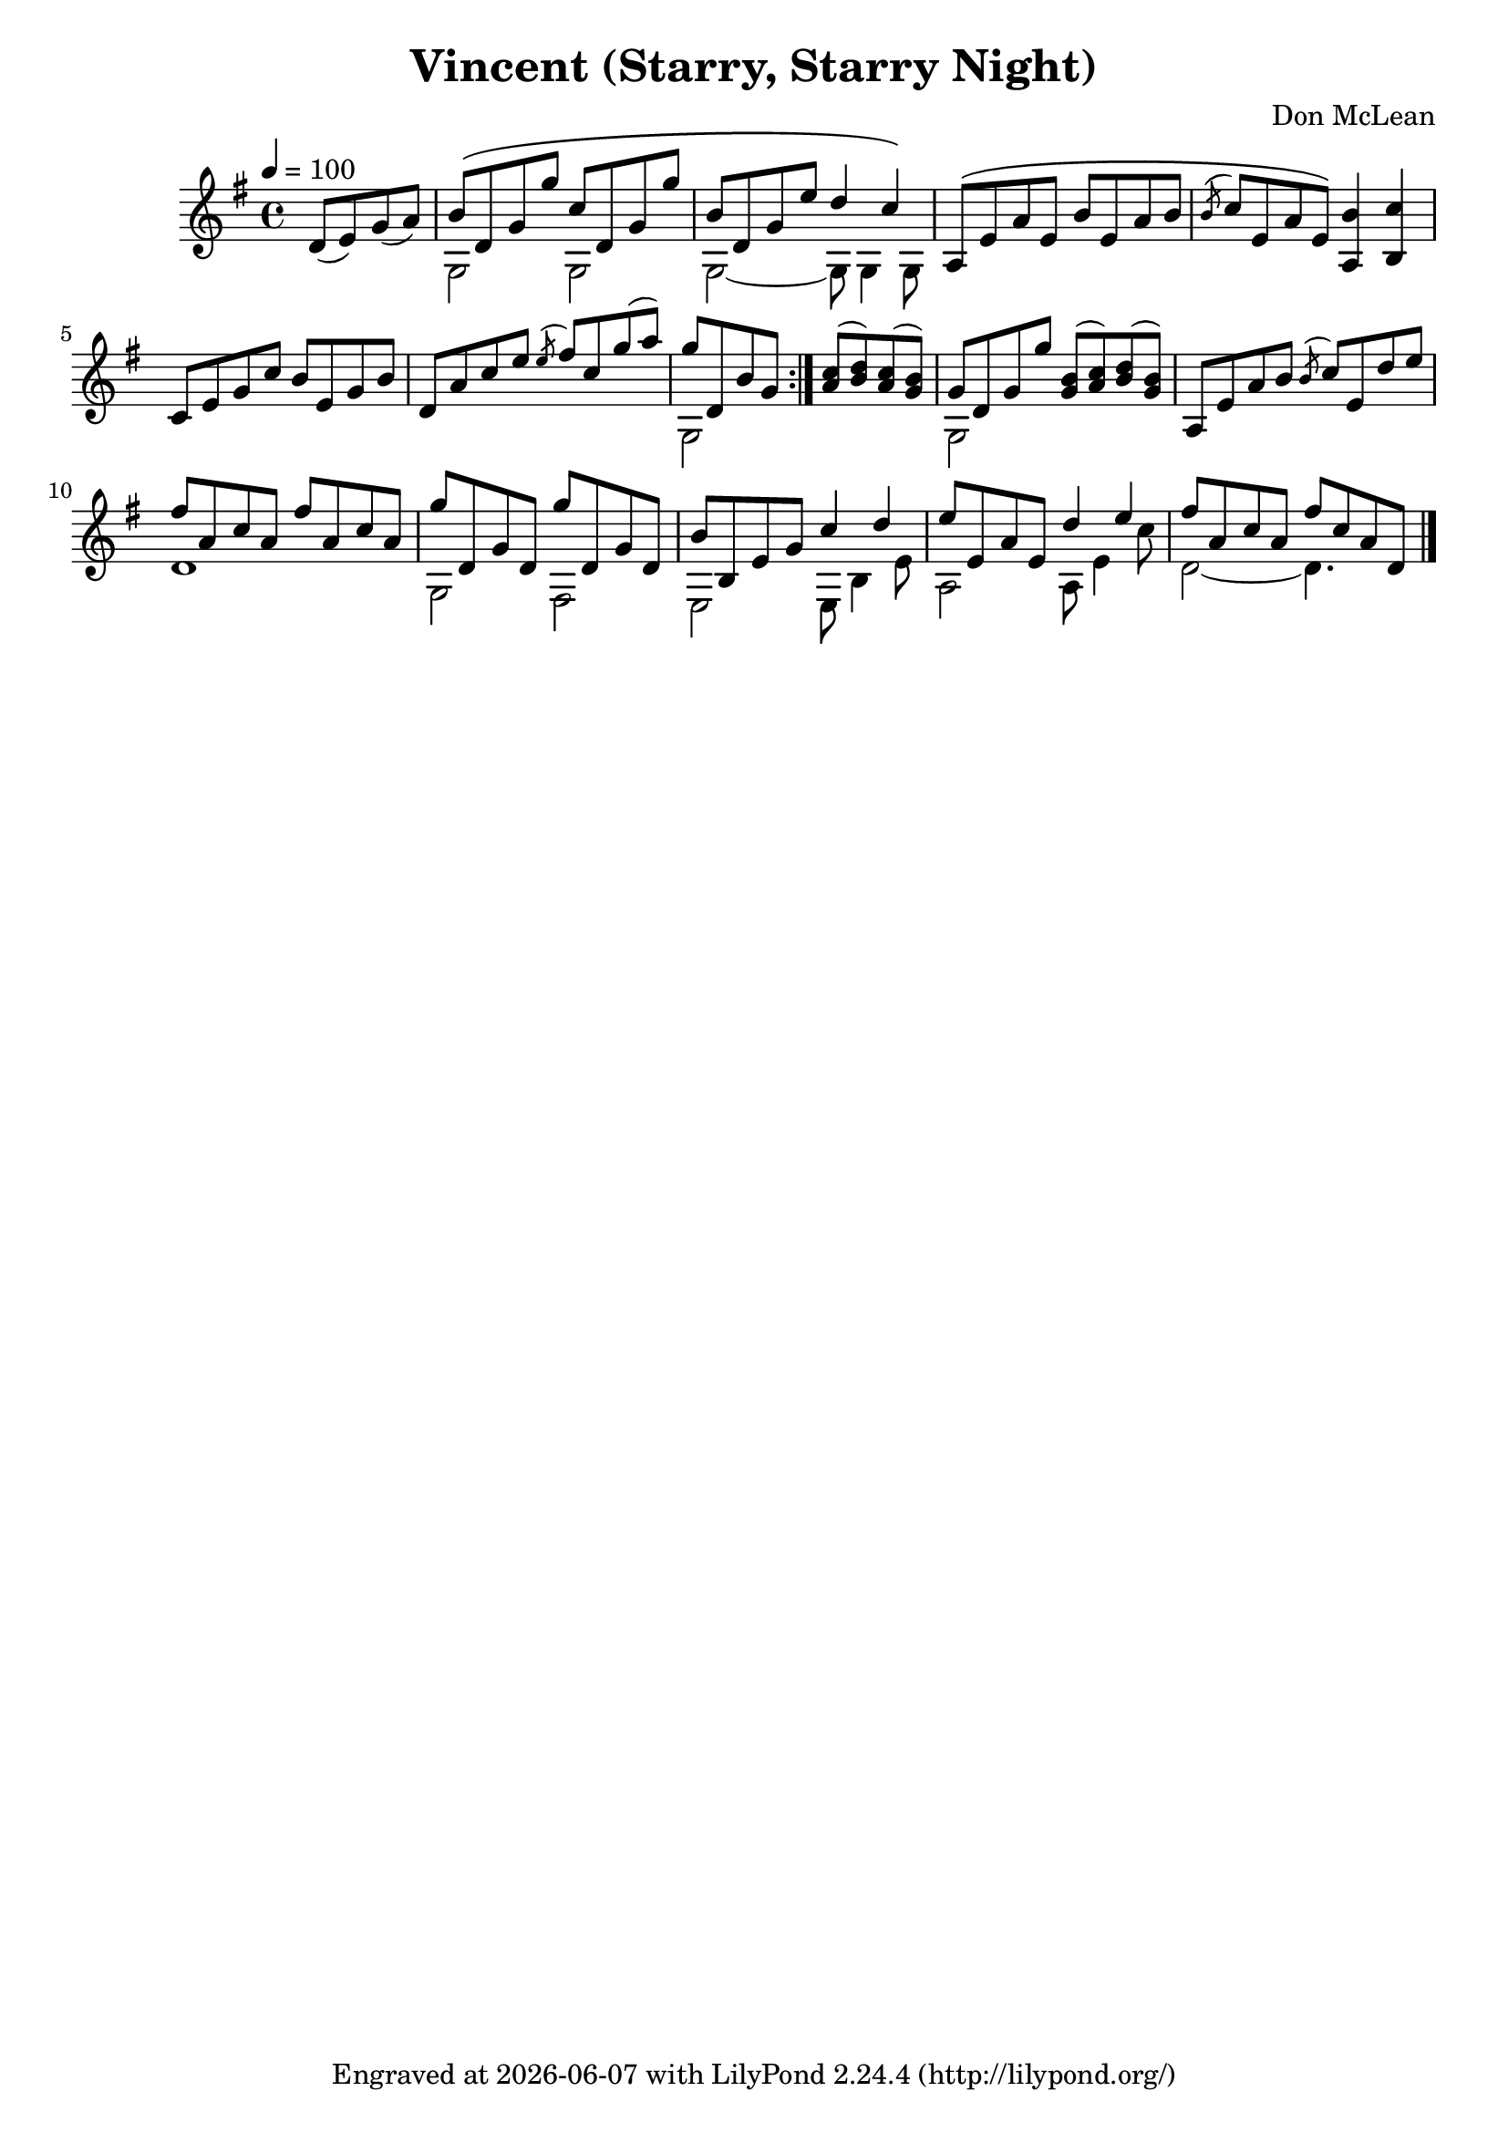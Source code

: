 \version "2.22.1"


\header {
  title = "Vincent (Starry, Starry Night)"
  composer = "Don McLean"
  tagline = \markup {
    Engraved at
    \simple #(strftime "%Y-%m-%d" (localtime (current-time)))
    with \with-url #"http://lilypond.org/"
    \line { LilyPond \simple #(lilypond-version) (http://lilypond.org/) }
  }
}


verse = \relative {
  d'8( e) g( a) |
  << {b\( d, g g' c, d, g g'} \\ {g,,2 g} >>|
  << {b'8 d, g e' d4 c\)} \\ {g,2~ 8 g4 g8} >> |
  \voiceOne a8\( e' a e b' e, a b |
  \acciaccatura b c e, a e\) <b' a,>4 <c b,> |
  c,8 e g c b e, g b |
  d, a' c e \acciaccatura e fis c g'( a) |
  << {g d, b' g} \\ {g,2} >>
}

refrain = \relative {
  <a' c>8( <b d>) <a c>( <g b>) |
  << {g d g g'} \\ {g,,2} >>
  <g' b>8( <a c>) <b d>( <g b>) |
  a, e' a b \acciaccatura b c e, d' e |
  << {fis a, c a fis' a, c a} \\ {d,1} >> |
  << {g'8 d, g d g' d, g d} \\ {g,2 fis} >> |
  << {b'8 b, e g c4 d} \\ {e,,2 e8 b'4 e8} >> |
  << {e'8 e, a e d'4 e} \\ {a,,2 a8 e'4 c'8}  >> |
  << {fis8 a, c a fis' c a d,} \\ {d2~ d4.}  >> |
}

music = \relative {
  \key g \major
  \tempo 4 = 100
  \partial 2 \verse
  \bar ":|."
  \refrain
  \bar "|."
}

\score {
  \music
  \layout {}
  \midi {}
}